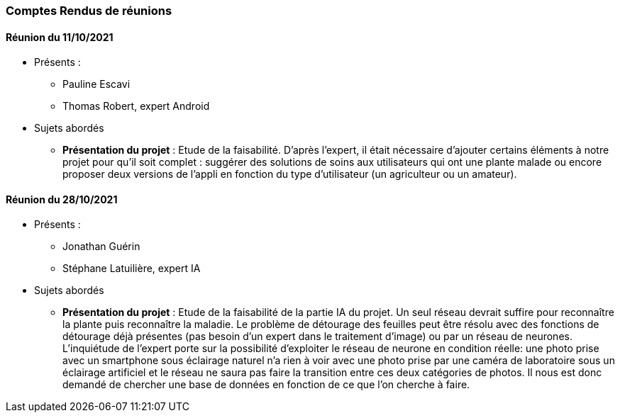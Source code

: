 === Comptes Rendus de réunions

////
Insérez ici vos comptes rendus de réunions : date, durée, participants,
sujets abordés.
////
////
==== Réunion du dd/mm/yyyy

* Présents:
** AA
** BB
** CC
* Sujets abordés
** *xxx* : Nec, iaculis vel, mi. Nullam et augue vitae nunc tristique
vehicula. Suspendisse eget elit. Duis adipiscing dui non quam.
* Actions à entreprendre:
** Fusce sollicitudin molestie dui. Sed magna orci, accumsan nec,
viverra non, pharetra id, dui. Lorem ipsum dolor sit amet, consectetuer
adipiscing elit.
** Interdum arcu, at pellentesque diam metus ut nulla. Vestibulum eu
dolor sit amet lacus varius fermentum. Morbi dolor enim, pulvinar eget.
////

==== Réunion du 11/10/2021
* Présents :
** Pauline Escavi
**  Thomas Robert, expert Android
* Sujets abordés
** *Présentation du projet* : Etude de la faisabilité. D'après l'expert, il était nécessaire d'ajouter certains éléments à notre projet pour qu'il soit complet : suggérer des solutions de soins aux utilisateurs qui ont une plante malade ou encore proposer deux versions de l'appli en fonction du type d'utilisateur (un agriculteur ou un amateur).

==== Réunion du 28/10/2021
* Présents : 
** Jonathan Guérin
** Stéphane Latuilière, expert IA 
* Sujets abordés
** *Présentation du projet* : Etude de la faisabilité de la partie IA du projet. Un seul réseau devrait suffire pour reconnaître la plante puis reconnaître la maladie. Le problème de détourage des feuilles peut être résolu avec des fonctions de détourage déjà présentes (pas besoin d'un expert dans le traitement d'image) ou par un réseau de neurones. L'inquiétude de l'expert porte sur la possibilité d'exploiter le réseau de neurone en condition réelle: une photo prise avec un smartphone sous éclairage naturel n'a rien à voir avec une photo prise par une caméra de laboratoire sous un éclairage artificiel et le réseau ne saura pas faire la transition entre ces deux catégories de photos.
Il nous est donc demandé de chercher une base de données en fonction de ce que l'on cherche à faire. 
